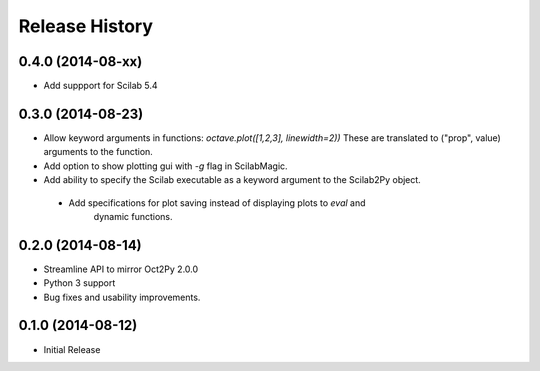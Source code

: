 .. :changelog:

Release History
---------------

0.4.0 (2014-08-xx)
++++++++++++++++++
- Add suppport for Scilab 5.4


0.3.0 (2014-08-23)
++++++++++++++++++
- Allow keyword arguments in functions: `octave.plot([1,2,3], linewidth=2))`
  These are translated to ("prop", value) arguments to the function.
- Add option to show plotting gui with `-g` flag in ScilabMagic.
- Add ability to specify the Scilab executable as a keyword argument to
  the Scilab2Py object.
 - Add specifications for plot saving instead of displaying plots to `eval` and
    dynamic functions.


0.2.0 (2014-08-14)
++++++++++++++++++
- Streamline API to mirror Oct2Py 2.0.0
- Python 3 support
- Bug fixes and usability improvements.


0.1.0 (2014-08-12)
++++++++++++++++++

- Initial Release
